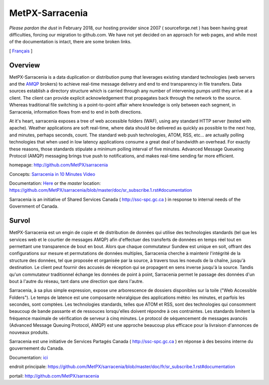 ==================
 MetPX-Sarracenia
==================

*Please pardon the dust* in February 2018, our hosting provider since 2007 ( sourceforge.net ) 
has been having great difficulties, forcing our migration to github.com.  We have not 
yet decided on an approach for web pages, and while most of the documentation is
intact, there are some broken links.

[ Français_ ]

Overview
--------

MetPX-Sarracenia is a data duplication or distribution pump that leverages 
existing standard technologies (web servers and the `AMQP <http://www.amqp.org>`_ 
brokers) to achieve real-time message delivery and end to end transparency 
in file transfers.  Data sources establish a directory structure which is carried 
through any number of intervening pumps until they arrive at a client.  The 
client can provide explicit acknowledgement that propagates back through the 
network to the source.  Whereas traditional file switching is a point-to-point 
affair where knowledge is only between each segment, in Sarracenia, information 
flows from end to end in both directions.

At it's heart, sarracenia exposes a tree of web accessible folders (WAF), using 
any standard HTTP server (tested with apache).  Weather applications are soft 
real-time, where data should be delivered as quickly as possible to the next
hop, and minutes, perhaps seconds, count.  The standard web push technologies, 
ATOM, RSS, etc... are actually polling technologies that when used in low latency 
applications consume a great deal of bandwidth an overhead.  For exactly these 
reasons, those standards stipulate a minimum polling interval of five minutes.
Advanced Message Queueing Protocol (AMQP) messaging brings true push to 
notifications, and makes real-time sending far more efficient.

homepage: http://github.com/MetPX/sarracenia

Concepts: `Sarracenia in 10 Minutes Video <https://www.youtube.com/watch?v=G47DRwzwckk>`_

Documentation: `Here <doc/sr_subscribe.1.rst#documentation>`_
or the *master* location: https://github.com/MetPX/sarracenia/blob/master/doc/sr_subscribe.1.rst#documentation

Sarracenia is an initiative of Shared Services Canada ( http://ssc-spc.gc.ca )
in response to internal needs of the Government of Canada.


.. _Français:

Survol
------

MetPX-Sarracenia est un engin de copie et de distribution de données qui utilise 
des technologies standards (tel que les services web et le courtier de messages 
AMQP) afin d'effectuer des transferts de données en temps réel tout en permettant 
une transparence de bout en bout. Alors que chaque commutateur Sundew est unique 
en soit, offrant des configurations sur mesure et permutations de données multiples, 
Sarracenia cherche à maintenir l'intégrité de la structure des données, tel que 
proposée et organisée par la source, à travers tous les noeuds de la chaîne, 
jusqu'à destination. Le client peut fournir des accusés de réception qui se 
propagent en sens inverse jusqu'à la source. Tandis qu'un commutateur traditionnel 
échange les données de point à point, Sarracenia permet le passage des données 
d'un bout à l'autre du réseau, tant dans une direction que dans l'autre.

Sarracenia, à sa plus simple expression, expose une arborescence de dossiers disponibles 
sur la toile ("Web Accessible Folders"). Le temps de latence est une composante 
névralgique des applications météo: les minutes, et parfois les secondes, sont comptées. 
Les technologies standards, telles que ATOM et RSS, sont des technologies qui consomment 
beaucoup de bande passante et de ressouces lorsqu'elles doivent répondre à ces contraintes. 
Les standards limitent la fréquence maximale de vérification de serveur à cinq minutes. 
Le protocol de séquencement de messages avancés (Advanced Message Queuing Protocol, 
AMQP) est une approche beaucoup plus efficace pour la livraison d'annonces de 
nouveaux produits.

Sarracenia est une initiative de Services Partagés Canada ( http://ssc-spc.gc.ca ) en réponse à des besoins interne du gouvernement du Canada.

Documentation: `ici <doc/fr/sr_subscribe.1.rst#documentation>`_

endroit principale: https://github.com/MetPX/sarracenia/blob/master/doc/fr/sr_subscribe.1.rst#documentation

portail: http://github.com/MetPX/sarracenia


